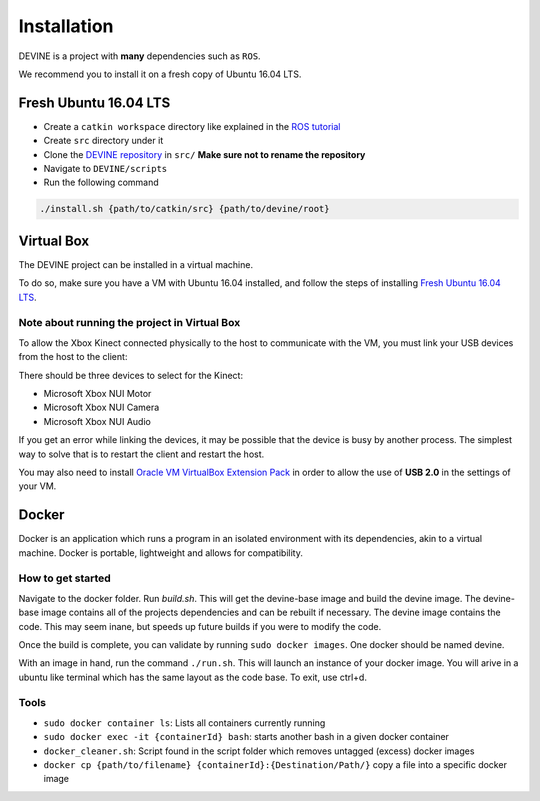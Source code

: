 Installation
############

DEVINE is a project with **many** dependencies such as ``ROS``. 

We recommend you to install it on a fresh copy of Ubuntu 16.04 LTS. 

Fresh Ubuntu 16.04 LTS
======================

* Create a ``catkin workspace`` directory like explained in the `ROS tutorial`_
* Create ``src`` directory under it
* Clone the `DEVINE repository`_ in ``src/`` **Make sure not to rename the repository**
* Navigate to ``DEVINE/scripts``
* Run the following command

.. code-block:: bash

    ./install.sh {path/to/catkin/src} {path/to/devine/root}


Virtual Box
===========

The DEVINE project can be installed in a virtual machine.

To do so, make sure you have a VM with Ubuntu 16.04 installed, and follow the steps of installing `Fresh Ubuntu 16.04 LTS`_.

Note about running the project in Virtual Box
---------------------------------------------

To allow the Xbox Kinect connected physically to the host to communicate with the VM, you must link your USB devices from the host to the client:

.. image:: link-kinect-usb.png

There should be three devices to select for the Kinect:

* Microsoft Xbox NUI Motor
* Microsoft Xbox NUI Camera
* Microsoft Xbox NUI Audio

If you get an error while linking the devices, it may be possible that the device is busy by another process. The simplest way to solve that is to restart the client and restart the host.

You may also need to install `Oracle VM VirtualBox Extension Pack <https://www.virtualbox.org/wiki/Downloads>`_ in order to allow the use of **USB 2.0** in the settings of your VM.


Docker
======

Docker is an application which runs a program in an isolated environment with its dependencies, akin to a virtual machine. Docker is portable, lightweight and allows for compatibility.

How to get started
------------------

Navigate to the docker folder. Run `build.sh`. This will get the devine-base image and build the devine image. The devine-base image contains all of the projects dependencies and can be rebuilt if necessary. The devine image contains the code. This may seem inane, but speeds up future builds if you were to modify the code.

Once the build is complete, you can validate by running ``sudo docker images``. One docker should be named devine.

With an image in hand, run the command ``./run.sh``. This will launch an instance of your docker image. You will arive in a ubuntu like terminal which has the same layout as the code base. To exit, use ctrl+d. 

Tools
-----

* ``sudo docker container ls``: Lists all containers currently running
* ``sudo docker exec -it {containerId} bash``: starts another bash in a given docker container
* ``docker_cleaner.sh``: Script found in the script folder which removes untagged (excess) docker images
* ``docker cp {path/to/filename} {containerId}:{Destination/Path/}`` copy a file into a specific docker image

.. _DEVINE repository: https://github.com/FelixMartel/DEVINE
.. _ROS tutorial: https://wiki.ros.org/ROS/Tutorials/InstallingandConfiguringROSEnvironment
